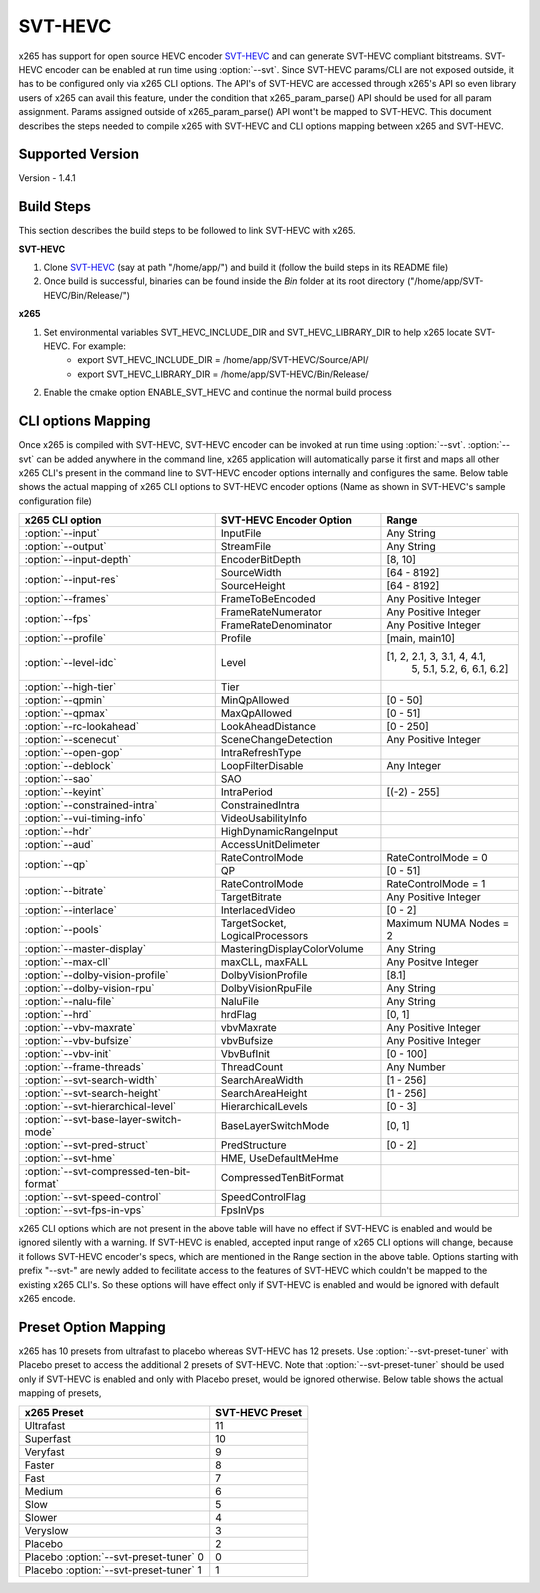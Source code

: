 SVT-HEVC
--------

.. _SvtHevc:

x265 has support for open source HEVC encoder `SVT-HEVC <https://01.org/svt>`_ 
and can generate SVT-HEVC compliant bitstreams. SVT-HEVC encoder can be enabled at run time 
using :option:`--svt`. Since SVT-HEVC params/CLI are not exposed outside, it has to be 
configured only via x265 CLI options. The API's of SVT-HEVC are accessed through x265's API 
so even library users of x265 can avail this feature, under the condition that x265_param_parse() 
API should be used for all param assignment. Params assigned outside of x265_param_parse() API 
wont't be mapped to SVT-HEVC. This document describes the steps needed to compile x265 
with SVT-HEVC and CLI options mapping between x265 and SVT-HEVC.

Supported Version
=================
Version - 1.4.1

Build Steps
===========
This section describes the build steps to be followed to link SVT-HEVC with x265.

**SVT-HEVC**

1. Clone `SVT-HEVC <https://github.com/intel/SVT-HEVC>`_ (say at path "/home/app/") and build it (follow the build steps in its README file)
2. Once build is successful, binaries can be found inside the *Bin* folder at its root directory ("/home/app/SVT-HEVC/Bin/Release/")

**x265**

1. Set environmental variables SVT_HEVC_INCLUDE_DIR and SVT_HEVC_LIBRARY_DIR to help x265 locate SVT-HEVC. For example:
	* export SVT_HEVC_INCLUDE_DIR = /home/app/SVT-HEVC/Source/API/
	* export SVT_HEVC_LIBRARY_DIR = /home/app/SVT-HEVC/Bin/Release/
2. Enable the cmake option ENABLE_SVT_HEVC and continue the normal build process

CLI options Mapping
===================
Once x265 is compiled with SVT-HEVC, SVT-HEVC encoder can be invoked at run time using 
:option:`--svt`. :option:`--svt` can be added anywhere in the command line, x265 application will automatically
parse it first and maps all other x265 CLI's present in the command line to SVT-HEVC encoder options 
internally and configures the same. Below table shows the actual mapping of x265 CLI options to  
SVT-HEVC encoder options (Name as shown in SVT-HEVC's sample configuration file)

+-------------------------------------------+------------------------------+------------------------------+
| x265 CLI option                           | SVT-HEVC Encoder Option      | Range                        |
+===========================================+==============================+==============================+
| :option:`--input`                         | InputFile                    | Any String                   |
+-------------------------------------------+------------------------------+------------------------------+
| :option:`--output`                        | StreamFile                   | Any String                   |
+-------------------------------------------+------------------------------+------------------------------+
| :option:`--input-depth`                   | EncoderBitDepth              | [8, 10]                      |
+-------------------------------------------+------------------------------+------------------------------+
|                                           | SourceWidth                  | [64 - 8192]                  |
| :option:`--input-res`                     +------------------------------+------------------------------+
|                                           | SourceHeight                 | [64 - 8192]                  |
+-------------------------------------------+------------------------------+------------------------------+
| :option:`--frames`                        | FrameToBeEncoded             | Any Positive Integer         |
+-------------------------------------------+------------------------------+------------------------------+
|                                           | FrameRateNumerator           | Any Positive Integer         |
| :option:`--fps`                           +------------------------------+------------------------------+
|                                           | FrameRateDenominator         | Any Positive Integer         |
+-------------------------------------------+------------------------------+------------------------------+
| :option:`--profile`                       | Profile                      | [main, main10]               |
+-------------------------------------------+------------------------------+------------------------------+
| :option:`--level-idc`                     | Level                        | [1, 2, 2.1, 3, 3.1, 4, 4.1,  |
|                                           |                              |  5, 5.1, 5.2, 6, 6.1, 6.2]   |
+-------------------------------------------+------------------------------+------------------------------+
| :option:`--high-tier`                     | Tier                         |                              |
+-------------------------------------------+------------------------------+------------------------------+
| :option:`--qpmin`                         | MinQpAllowed                 | [0 - 50]                     |
+-------------------------------------------+------------------------------+------------------------------+
| :option:`--qpmax`                         | MaxQpAllowed                 | [0 - 51]                     |
+-------------------------------------------+------------------------------+------------------------------+
| :option:`--rc-lookahead`                  | LookAheadDistance            | [0 - 250]                    |
+-------------------------------------------+------------------------------+------------------------------+
| :option:`--scenecut`                      | SceneChangeDetection         | Any Positive Integer         |
+-------------------------------------------+------------------------------+------------------------------+
| :option:`--open-gop`                      | IntraRefreshType             |                              |
+-------------------------------------------+------------------------------+------------------------------+
| :option:`--deblock`                       | LoopFilterDisable            | Any Integer                  |
+-------------------------------------------+------------------------------+------------------------------+
| :option:`--sao`                           | SAO                          |                              |
+-------------------------------------------+------------------------------+------------------------------+
| :option:`--keyint`                        | IntraPeriod                  | [(-2) - 255]                 |
+-------------------------------------------+------------------------------+------------------------------+
| :option:`--constrained-intra`             | ConstrainedIntra             |                              |
+-------------------------------------------+------------------------------+------------------------------+
| :option:`--vui-timing-info`               | VideoUsabilityInfo           |                              |
+-------------------------------------------+------------------------------+------------------------------+
| :option:`--hdr`                           | HighDynamicRangeInput        |                              |
+-------------------------------------------+------------------------------+------------------------------+
| :option:`--aud`                           | AccessUnitDelimeter          |                              |
+-------------------------------------------+------------------------------+------------------------------+
|                                           | RateControlMode              | RateControlMode = 0          |
| :option:`--qp`                            +------------------------------+------------------------------+
|                                           | QP                           | [0 - 51]                     |
+-------------------------------------------+------------------------------+------------------------------+
|                                           | RateControlMode              | RateControlMode = 1          |
| :option:`--bitrate`                       +------------------------------+------------------------------+
|                                           | TargetBitrate                | Any Positive Integer         |
+-------------------------------------------+------------------------------+------------------------------+
| :option:`--interlace`                     | InterlacedVideo              | [0 - 2]                      |
+-------------------------------------------+------------------------------+------------------------------+
| :option:`--pools`                         | TargetSocket,                | Maximum NUMA Nodes = 2       |
|                                           | LogicalProcessors            |                              |
+-------------------------------------------+------------------------------+------------------------------+
| :option:`--master-display`                | MasteringDisplayColorVolume  | Any String                   |
+-------------------------------------------+------------------------------+------------------------------+
| :option:`--max-cll`                       | maxCLL, maxFALL              | Any Positve Integer          |
+-------------------------------------------+------------------------------+------------------------------+
| :option:`--dolby-vision-profile`          | DolbyVisionProfile           | [8.1]                        |
+-------------------------------------------+------------------------------+------------------------------+
| :option:`--dolby-vision-rpu`              | DolbyVisionRpuFile           | Any String                   |
+-------------------------------------------+------------------------------+------------------------------+
| :option:`--nalu-file`                     | NaluFile                     | Any String                   |
+-------------------------------------------+------------------------------+------------------------------+
| :option:`--hrd`                           | hrdFlag                      | [0, 1]                       |
+-------------------------------------------+------------------------------+------------------------------+
| :option:`--vbv-maxrate`                   | vbvMaxrate                   | Any Positive Integer         |
+-------------------------------------------+------------------------------+------------------------------+
| :option:`--vbv-bufsize`                   | vbvBufsize                   | Any Positive Integer         |
+-------------------------------------------+------------------------------+------------------------------+
| :option:`--vbv-init`                      | VbvBufInit                   | [0 - 100]                    |
+-------------------------------------------+------------------------------+------------------------------+
| :option:`--frame-threads`                 | ThreadCount                  | Any Number                   |
+-------------------------------------------+------------------------------+------------------------------+
| :option:`--svt-search-width`              | SearchAreaWidth              | [1 - 256]                    |
+-------------------------------------------+------------------------------+------------------------------+
| :option:`--svt-search-height`             | SearchAreaHeight             | [1 - 256]                    |
+-------------------------------------------+------------------------------+------------------------------+
| :option:`--svt-hierarchical-level`        | HierarchicalLevels           | [0 - 3]                      |
+-------------------------------------------+------------------------------+------------------------------+
| :option:`--svt-base-layer-switch-mode`    | BaseLayerSwitchMode          | [0, 1]                       |
|                                           |                              |                              |
+-------------------------------------------+------------------------------+------------------------------+
| :option:`--svt-pred-struct`               | PredStructure                | [0 - 2]                      |
+-------------------------------------------+------------------------------+------------------------------+
| :option:`--svt-hme`                       | HME, UseDefaultMeHme         |                              |
+-------------------------------------------+------------------------------+------------------------------+
| :option:`--svt-compressed-ten-bit-format` | CompressedTenBitFormat       |                              |
|                                           |                              |                              |
+-------------------------------------------+------------------------------+------------------------------+
| :option:`--svt-speed-control`             | SpeedControlFlag             |                              |
+-------------------------------------------+------------------------------+------------------------------+
| :option:`--svt-fps-in-vps`                | FpsInVps                     |                              |
+-------------------------------------------+------------------------------+------------------------------+

x265 CLI options which are not present in the above table will have no effect if SVT-HEVC is enabled 
and would be ignored silently with a warning. If SVT-HEVC is enabled, accepted input range of x265 CLI 
options will change, because it follows SVT-HEVC encoder's specs, which are mentioned in the Range 
section in the above table. Options starting with prefix "--svt-" are newly added to 
fecilitate access to the features of SVT-HEVC which couldn't be mapped to the existing x265 CLI's. 
So these options will have effect only if SVT-HEVC is enabled and would be ignored with default x265 encode.

Preset Option Mapping
=============================
x265 has 10 presets from ultrafast to placebo whereas SVT-HEVC has 12 presets. Use :option:`--svt-preset-tuner` 
with Placebo preset to access the additional 2 presets of SVT-HEVC. Note that :option:`--svt-preset-tuner` should be 
used only if SVT-HEVC is enabled and only with Placebo preset, would be ignored otherwise. 
Below table shows the actual mapping of presets,

+----------------------------------------+------------------------------+
| x265 Preset                            | SVT-HEVC Preset              |
+========================================+==============================+
| Ultrafast                              | 11                           |
+----------------------------------------+------------------------------+
| Superfast                              | 10                           |
+----------------------------------------+------------------------------+
| Veryfast                               | 9                            |
+----------------------------------------+------------------------------+
| Faster                                 | 8                            |
+----------------------------------------+------------------------------+
| Fast                                   | 7                            |
+----------------------------------------+------------------------------+
| Medium                                 | 6                            |
+----------------------------------------+------------------------------+
| Slow                                   | 5                            |
+----------------------------------------+------------------------------+
| Slower                                 | 4                            |
+----------------------------------------+------------------------------+
| Veryslow                               | 3                            |
+----------------------------------------+------------------------------+
| Placebo                                | 2                            |
+----------------------------------------+------------------------------+
| Placebo :option:`--svt-preset-tuner` 0 | 0                            |
+----------------------------------------+------------------------------+
| Placebo :option:`--svt-preset-tuner` 1 | 1                            |
+----------------------------------------+------------------------------+
